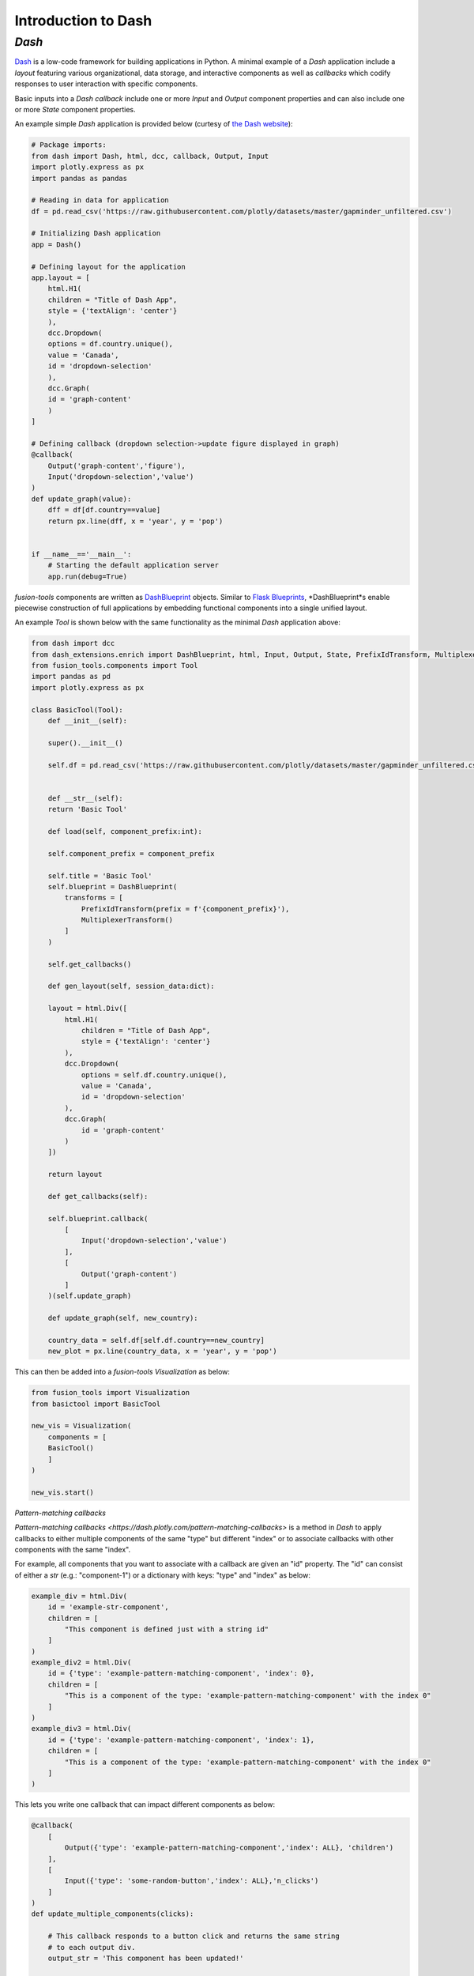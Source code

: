 Introduction to Dash
======================

*Dash*
---------------
`Dash <https://dash.plotly.com/>`_ is a low-code framework for building applications in Python. A minimal example 
of a *Dash* application include a *layout* featuring various organizational, data storage, and interactive components 
as well as *callbacks* which codify responses to user interaction with specific components.

Basic inputs into a *Dash* *callback* include one or more *Input* and *Output* component properties and can also include 
one or more *State* component properties.

An example simple *Dash* application is provided below (curtesy of `the Dash website <https://dash.plotly.com/minimal-app>`_):

.. code-block:: python

    # Package imports:
    from dash import Dash, html, dcc, callback, Output, Input
    import plotly.express as px
    import pandas as pandas

    # Reading in data for application
    df = pd.read_csv('https://raw.githubusercontent.com/plotly/datasets/master/gapminder_unfiltered.csv')

    # Initializing Dash application
    app = Dash()

    # Defining layout for the application
    app.layout = [
        html.H1(
        children = "Title of Dash App",
        style = {'textAlign': 'center'}
        ),
        dcc.Dropdown(
        options = df.country.unique(),
        value = 'Canada',
        id = 'dropdown-selection'
        ),
        dcc.Graph(
        id = 'graph-content'
        )
    ]

    # Defining callback (dropdown selection->update figure displayed in graph)
    @callback(
        Output('graph-content','figure'),
        Input('dropdown-selection','value')
    )
    def update_graph(value):
        dff = df[df.country==value]
        return px.line(dff, x = 'year', y = 'pop')
    

    if __name__=='__main__':
        # Starting the default application server
        app.run(debug=True)


*fusion-tools* components are written as `DashBlueprint <https://www.dash-extensions.com/sections/enrich>`_ 
objects. Similar to `Flask Blueprints <https://flask.palletsprojects.com/en/stable/blueprints/>`_, 
*DashBlueprint*s enable piecewise construction of full applications by embedding functional components into 
a single unified layout. 

An example *Tool* is shown below with the same functionality as the minimal *Dash* application above:

.. code-block:: python

    from dash import dcc
    from dash_extensions.enrich import DashBlueprint, html, Input, Output, State, PrefixIdTransform, MultiplexerTransform
    from fusion_tools.components import Tool
    import pandas as pd
    import plotly.express as px

    class BasicTool(Tool):
        def __init__(self):

        super().__init__()

        self.df = pd.read_csv('https://raw.githubusercontent.com/plotly/datasets/master/gapminder_unfiltered.csv')


        def __str__(self):
        return 'Basic Tool'

        def load(self, component_prefix:int):

        self.component_prefix = component_prefix

        self.title = 'Basic Tool'
        self.blueprint = DashBlueprint(
            transforms = [
                PrefixIdTransform(prefix = f'{component_prefix}'),
                MultiplexerTransform()
            ]
        )

        self.get_callbacks()
        
        def gen_layout(self, session_data:dict):

        layout = html.Div([
            html.H1(
                children = "Title of Dash App",
                style = {'textAlign': 'center'}
            ),
            dcc.Dropdown(
                options = self.df.country.unique(),
                value = 'Canada',
                id = 'dropdown-selection'
            ),
            dcc.Graph(
                id = 'graph-content'
            )
        ])

        return layout

        def get_callbacks(self):

        self.blueprint.callback(
            [
                Input('dropdown-selection','value')
            ],
            [
                Output('graph-content')
            ]
        )(self.update_graph)

        def update_graph(self, new_country):

        country_data = self.df[self.df.country==new_country]
        new_plot = px.line(country_data, x = 'year', y = 'pop')


This can then be added into a *fusion-tools* *Visualization* as below:

.. code-block:: python

    from fusion_tools import Visualization
    from basictool import BasicTool

    new_vis = Visualization(
        components = [
        BasicTool()
        ]
    )

    new_vis.start()

*Pattern-matching callbacks*

`Pattern-matching callbacks <https://dash.plotly.com/pattern-matching-callbacks>` is a method in *Dash* to apply callbacks to either multiple 
components of the same "type" but different "index" or to associate callbacks with other 
components with the same "index".

For example, all components that you want to associate with a callback are given an "id" 
property. The "id" can consist of either a *str* (e.g.: "component-1") or a dictionary 
with keys: "type" and "index" as below:

.. code-block:: python

    example_div = html.Div(
        id = 'example-str-component',
        children = [
            "This component is defined just with a string id"
        ]
    )
    example_div2 = html.Div(
        id = {'type': 'example-pattern-matching-component', 'index': 0},
        children = [
            "This is a component of the type: 'example-pattern-matching-component' with the index 0"
        ]
    )
    example_div3 = html.Div(
        id = {'type': 'example-pattern-matching-component', 'index': 1},
        children = [
            "This is a component of the type: 'example-pattern-matching-component' with the index 0"
        ]
    )

This lets you write one callback that can impact different components as below:

.. code-block:: python

    @callback(
        [
            Output({'type': 'example-pattern-matching-component','index': ALL}, 'children')
        ],
        [
            Input({'type': 'some-random-button','index': ALL},'n_clicks')
        ]
    )
    def update_multiple_components(clicks):

        # This callback responds to a button click and returns the same string 
        # to each output div.
        output_str = 'This component has been updated!'

        # dash.ctx.outputs_list can tell you ahead of time how many pattern-matching components 
        # should be updated with each output.

        return [output_str] * len(ctx.outputs_list[0])

    @callback(
        [
            Output({'type': 'example-pattern-matching-component','index': MATCH}, 'children')
        ],
        [
            Input({'type': 'some-random-dropdown','index': MATCH},'value')
        ]
    )
    def update_matching_component(dropdown_value):

        # In this scenario, a different dropdown menu is present for each "index" (or at least the ones 
        # that are currently in the layout). Selecting a value from each dropdown impacts only 
        # the Div with the same index.
        # NOTE: If the same components are used as "Output"s in multiple callbacks, you need to use 
        # the MultiPlexerTransform() (https://www.dash-extensions.com/transforms/multiplexer_transform)

        return f'Dropdown of index: {ctx.triggered_id["index"]} has value: {dropdown_value}'

Notice how the outputs for *ALL* pattern-matching callbacks are "lists" while outputs for *Match* pattern-matching 
callbacks can be a single output. Even if there is only output id that matches the *Output* any pattern-matching 
callbacks that contain *ALL* have to be a sequence.

Another use-case for pattern-matching callbacks is that it allows you to define callbacks for components 
which are not in the current app layout. This is useful for *DashBlueprint* objects as the blueprint layout 
may not be active at all times. NOTE: This is a somewhat irregular application of multi-page applications in 
Dash. For more information on multi-page applications see `this link <https://dash.plotly.com/urls>`.






